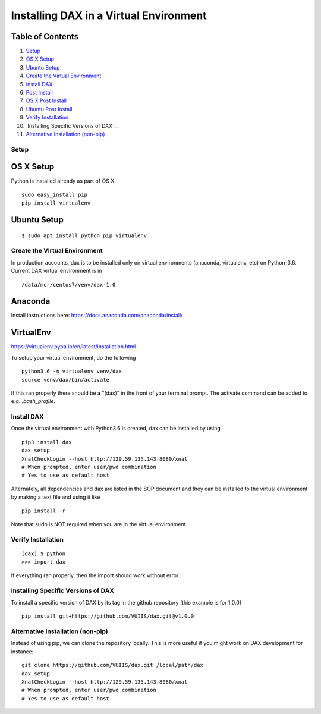 Installing DAX in a Virtual Environment
=======================================

Table of Contents
~~~~~~~~~~~~~~~~~

1.  `Setup <#setup>`__
2.  `OS X Setup <#os-x-setup>`__
3.  `Ubuntu Setup <#ubuntu-setup>`__
4.  `Create the Virtual Environment <#create-the-virtual-environment>`__
5.  `Install DAX <#install-dax>`__
6.  `Post Install <#post-install>`__
7.  `OS X Post Install <#os-x-post-install>`__
8.  `Ubuntu Post Install <#ubuntu-post-install>`__
9.  `Verify Installation <#verify-installation>`__
10. `Installing Specific Versions of DAX`__
11. `Alternative Installation (non-pip) <#alternative-installation-(non-pip)>`__

-----
Setup
-----

OS X Setup
~~~~~~~~~~

Python is installed already as part of OS X.

::

	sudo easy_install pip
	pip install virtualenv

Ubuntu Setup
~~~~~~~~~~~~

::

	$ sudo apt install python pip virtualenv

------------------------------
Create the Virtual Environment
------------------------------

In production accounts, dax is to be installed only on virtual environments (anaconda, virtualenv, etc) on Python-3.6. Current DAX virtual environment is in

::

	/data/mcr/centos7/venv/dax-1.0

Anaconda
~~~~~~~~

Install instructions here: https://docs.anaconda.com/anaconda/install/

VirtualEnv
~~~~~~~~~~

https://virtualenv.pypa.io/en/latest/installation.html

To setup your virtual environment, do the following

::

	python3.6 -m virtualenv venv/dax
	source venv/dax/bin/activate

If this ran properly there should be a "(dax)" in the front of your terminal prompt. The activate command can be added to e.g. `.bash_profile`.

-----------
Install DAX
-----------

Once the virtual environment with Python3.6 is created, dax can be installed by using

::

	pip3 install dax
	dax setup
	XnatCheckLogin --host http://129.59.135.143:8080/xnat
	# When prompted, enter user/pwd combination
	# Yes to use as default host

Alternately, all dependencies and dax are listed in the SOP document and they can be installed to the virtual environment by making a text file and using it like

::

	pip install -r

Note that sudo is NOT required when you are in the virtual environment.

-------------------
Verify Installation
-------------------

::

	(dax) $ python
	>>> import dax

If everything ran properly, then the import should work without error.

-----------------------------------
Installing Specific Versions of DAX
-----------------------------------

To install a specific version of DAX by its tag in the github repository (this example is for 1.0.0)

::

	pip install git+https://github.com/VUIIS/dax.git@v1.0.0

----------------------------------
Alternative Installation (non-pip)
----------------------------------

Instead of using pip, we can clone the repository locally. This is more useful if you might work on DAX development for instance:

::

	git clone https://github.com/VUIIS/dax.git /local/path/dax
	dax setup
        XnatCheckLogin --host http://129.59.135.143:8080/xnat
        # When prompted, enter user/pwd combination
        # Yes to use as default host
	
